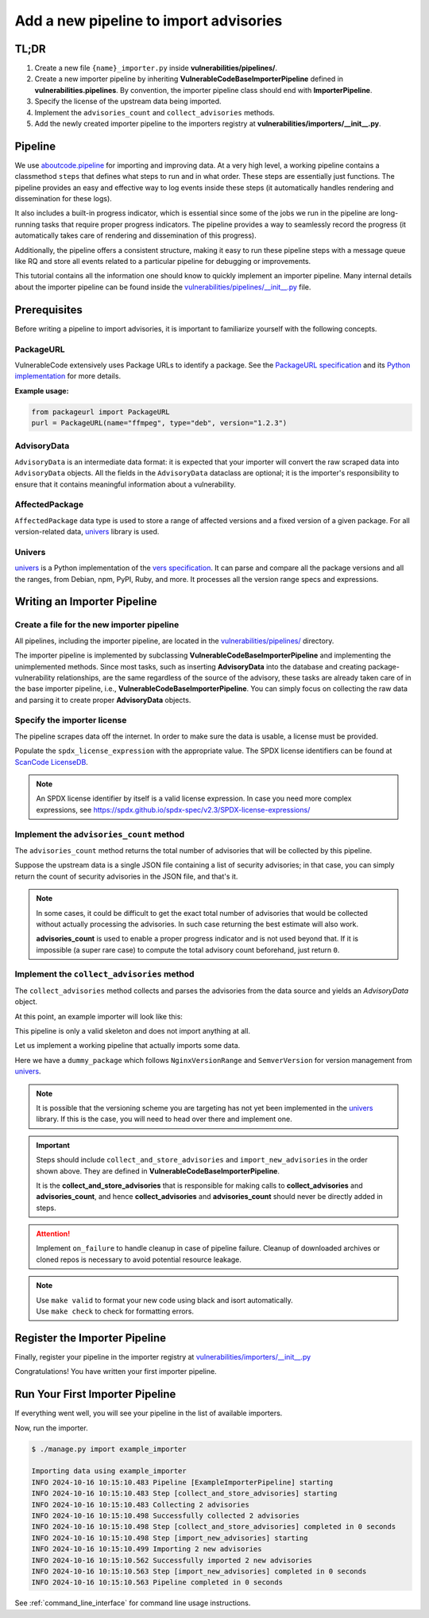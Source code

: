 .. _tutorial_add_importer_pipeline:

Add a new pipeline to import advisories
========================================


TL;DR
-------

#. Create a new file ``{name}_importer.py`` inside **vulnerabilities/pipelines/**.
#. Create a new importer pipeline by inheriting **VulnerableCodeBaseImporterPipeline**
   defined in **vulnerabilities.pipelines**. By convention, the importer pipeline
   class should end with **ImporterPipeline**.
#. Specify the license of the upstream data being imported.
#. Implement the ``advisories_count`` and ``collect_advisories`` methods.
#. Add the newly created importer pipeline to the importers registry at
   **vulnerabilities/importers/__init__.py**.


Pipeline
--------

We use `aboutcode.pipeline <https://github.com/aboutcode-org/scancode.io/tree/main/aboutcode/pipeline>`_
for importing and improving data. At a very high level, a working pipeline contains a classmethod
``steps`` that defines what steps to run and in what order. These steps are essentially just
functions. The pipeline provides an easy and effective way to log events inside these steps (it
automatically handles rendering and dissemination for these logs).

It also includes a built-in progress indicator, which is essential since some of the jobs we run
in the pipeline are long-running tasks that require proper progress indicators. The pipeline provides
a way to seamlessly record the progress (it automatically takes care of rendering and dissemination
of this progress).

Additionally, the pipeline offers a consistent structure, making it easy to run these pipeline steps
with a message queue like RQ and store all events related to a particular pipeline for
debugging or improvements.

This tutorial contains all the information one should know to quickly implement an importer pipeline.
Many internal details about the importer pipeline can be found inside the
`vulnerabilities/pipelines/__init__.py
<https://github.com/aboutcode-org/vulnerablecode/blob/main/vulnerabilities/pipelines/__init__.py>`_ file.


.. _tutorial_add_importer_pipeline_prerequisites:

Prerequisites
--------------

Before writing a pipeline to import advisories, it is important to familiarize yourself with
the following concepts.

PackageURL
~~~~~~~~~~

VulnerableCode extensively uses Package URLs to identify a package. See the
`PackageURL specification <https://github.com/package-url/purl-spec>`_ and its `Python implementation
<https://github.com/package-url/packageurl-python>`_ for more details.

**Example usage:**

.. code:: python

    from packageurl import PackageURL
    purl = PackageURL(name="ffmpeg", type="deb", version="1.2.3")


AdvisoryData
~~~~~~~~~~~~~

``AdvisoryData`` is an intermediate data format:
it is expected that your importer will convert the raw scraped data into ``AdvisoryData`` objects.
All the fields in the ``AdvisoryData`` dataclass are optional; it is the importer's responsibility to
ensure that it contains meaningful information about a vulnerability.

AffectedPackage
~~~~~~~~~~~~~~~

``AffectedPackage`` data type is used to store a range of affected versions and a fixed version of a
given package. For all version-related data, `univers <https://github.com/aboutcode-org/univers>`_ library
is used.

Univers
~~~~~~~

`univers <https://github.com/aboutcode-org/univers>`_ is a Python implementation of the `vers specification <https://github.com/package-url/purl-spec/pull/139>`_.
It can parse and compare all the package versions and all the ranges,
from Debian, npm, PyPI, Ruby, and more.
It processes all the version range specs and expressions.


Writing an Importer Pipeline
-----------------------------


Create a file for the new importer pipeline
~~~~~~~~~~~~~~~~~~~~~~~~~~~~~~~~~~~~~~~~~~~

All pipelines, including the importer pipeline, are located in the
`vulnerabilities/pipelines/
<https://github.com/aboutcode-org/vulnerablecode/tree/main/vulnerabilities/pipelines>`_ directory.

The importer pipeline is implemented by subclassing **VulnerableCodeBaseImporterPipeline**
and implementing the unimplemented methods. Since most tasks, such as inserting **AdvisoryData**
into the database and creating package-vulnerability relationships, are the same regardless of
the source of the advisory, these tasks are already taken care of in the base importer pipeline,
i.e., **VulnerableCodeBaseImporterPipeline**. You can simply focus on collecting the raw data and
parsing it to create proper **AdvisoryData** objects.


Specify the importer license
~~~~~~~~~~~~~~~~~~~~~~~~~~~~~

The pipeline scrapes data off the internet.  In order to make sure the data is usable, a license
must be provided.

Populate the ``spdx_license_expression`` with the appropriate value. The SPDX license identifiers
can be found at `ScanCode LicenseDB <https://scancode-licensedb.aboutcode.org/>`_.

.. note::
   An SPDX license identifier by itself is a valid license expression. In case you need more
   complex expressions, see https://spdx.github.io/spdx-spec/v2.3/SPDX-license-expressions/


Implement the ``advisories_count`` method
~~~~~~~~~~~~~~~~~~~~~~~~~~~~~~~~~~~~~~~~~

The ``advisories_count`` method returns the total number of advisories that will be collected by
this pipeline.

Suppose the upstream data is a single JSON file containing a list of security advisories;
in that case, you can simply return the count of security advisories in the JSON file,
and that's it.

.. note::
    In some cases, it could be difficult to get the exact total number of advisories that would
    be collected without actually processing the advisories. In such case returning the best
    estimate will also work.

    **advisories_count** is used to enable a proper progress indicator and is not used beyond that.
    If it is impossible (a super rare case) to compute the total advisory count beforehand,
    just return ``0``.


Implement the ``collect_advisories`` method
~~~~~~~~~~~~~~~~~~~~~~~~~~~~~~~~~~~~~~~~~~~

The ``collect_advisories`` method collects and parses the advisories from the data source and
yields an *AdvisoryData* object.

At this point, an example importer will look like this:

.. code-block:: python
    :caption: vulnerabilities/pipelines/example_importer.py
    :linenos:
    :emphasize-lines: 16-17, 20-21, 23-24

    from vulnerabilities.pipelines import VulnerableCodeBaseImporterPipeline

    class ExampleImporterPipeline(VulnerableCodeBaseImporterPipeline):
        """Collect advisories Example."""

        pipeline_id = "example_importer"

        root_url = "https://example.org/path/to/advisories/"
        license_url = "https://exmaple.org/license/"
        spdx_license_expression = "CC-BY-4.0"
        importer_name = "Example Importer"

        @classmethod
        def steps(cls):
            return (
                cls.collect_and_store_advisories,
                cls.import_new_advisories,
            )

        def advisories_count(self) -> int:
            raise NotImplementedError

        def collect_advisories(self) -> Iterable[AdvisoryData]:
            raise NotImplementedError


This pipeline is only a valid skeleton and does not import anything at all.

Let us implement a working pipeline that actually imports some data.

Here we have a ``dummy_package`` which follows ``NginxVersionRange`` and ``SemverVersion`` for
version management from `univers <https://github.com/aboutcode-org/univers>`_.

.. note::

   It is possible that the versioning scheme you are targeting has not yet been
   implemented in the `univers <https://github.com/aboutcode-org/univers>`_ library.
   If this is the case, you will need to head over there and implement one.

.. code-block:: python
    :caption: vulnerabilities/pipelines/example_importer.py
    :linenos:
    :emphasize-lines: 34-35, 37-40

    from datetime import datetime
    from datetime import timezone
    from typing import Iterable

    from packageurl import PackageURL
    from univers.version_range import NginxVersionRange
    from univers.versions import SemverVersion

    from vulnerabilities.importer import AdvisoryData
    from vulnerabilities.importer import AffectedPackage
    from vulnerabilities.importer import Reference
    from vulnerabilities.importer import VulnerabilitySeverity
    from vulnerabilities.pipelines import VulnerableCodeBaseImporterPipeline
    from vulnerabilities.severity_systems import SCORING_SYSTEMS


    class ExampleImporterPipeline(VulnerableCodeBaseImporterPipeline):
        """Collect advisories Example."""

        pipeline_id = "example_importer"

        root_url = "https://example.org/path/to/advisories/"
        license_url = "https://example.org/license/"
        spdx_license_expression = "CC-BY-4.0"
        importer_name = "Example Importer"

        @classmethod
        def steps(cls):
            return (
                cls.collect_and_store_advisories,
                cls.import_new_advisories,
            )

        def advisories_count(self) -> int:
            return len(fetch_advisory_data())

        def collect_advisories(self) -> Iterable[AdvisoryData]:
            raw_data = fetch_advisory_data()
            for data in raw_data:
                yield parse_advisory_data(data)


    def fetch_advisory_data():
        return [
            {
                "id": "CVE-2021-23017",
                "summary": "1-byte memory overwrite in resolver",
                "advisory_severity": "medium",
                "vulnerable": "0.6.18-1.20.0",
                "fixed": "1.20.1",
                "reference": "http://mailman.nginx.org/pipermail/nginx-announce/2021/000300.html",
                "published_on": "14-02-2021 UTC",
            },
            {
                "id": "CVE-2021-1234",
                "summary": "Dummy advisory",
                "advisory_severity": "high",
                "vulnerable": "0.6.18-1.20.0",
                "fixed": "1.20.1",
                "reference": "http://example.org/cve-2021-1234",
                "published_on": "06-10-2021 UTC",
            },
        ]


    def parse_advisory_data(raw_data) -> AdvisoryData:
        purl = PackageURL(type="example", name="dummy_package")
        affected_version_range = NginxVersionRange.from_native(raw_data["vulnerable"])
        fixed_version = SemverVersion(raw_data["fixed"])
        affected_package = AffectedPackage(
            package=purl, affected_version_range=affected_version_range, fixed_version=fixed_version
        )
        severity = VulnerabilitySeverity(
            system=SCORING_SYSTEMS["generic_textual"], value=raw_data["advisory_severity"]
        )
        references = [Reference(url=raw_data["reference"], severities=[severity])]
        date_published = datetime.strptime(raw_data["published_on"], "%d-%m-%Y %Z").replace(
            tzinfo=timezone.utc
        )
        advisory_url = f"https://example.org/advisory/{raw_data['id']}"

        return AdvisoryData(
            aliases=[raw_data["id"]],
            summary=raw_data["summary"],
            affected_packages=[affected_package],
            references=references,
            url=advisory_url,
            date_published=date_published,
        )


.. important::
    Steps should include ``collect_and_store_advisories`` and ``import_new_advisories``
    in the order shown above. They are defined in **VulnerableCodeBaseImporterPipeline**.

    It is the **collect_and_store_advisories** that is responsible for making calls to
    **collect_advisories** and **advisories_count**, and hence **collect_advisories** and
    **advisories_count** should never be directly added in steps.


.. attention::

   Implement ``on_failure`` to handle cleanup in case of pipeline failure.
   Cleanup of downloaded archives or cloned repos is necessary to avoid potential resource leakage.

.. note::

   | Use ``make valid`` to format your new code using black and isort automatically.
   | Use ``make check`` to check for formatting errors.

Register the Importer Pipeline
------------------------------

Finally, register your pipeline in the importer registry at
`vulnerabilities/importers/__init__.py
<https://github.com/aboutcode-org/vulnerablecode/blob/main/vulnerabilities/importers/__init__.py>`_

.. code-block:: python
    :caption: vulnerabilities/importers/__init__.py
    :linenos:
    :emphasize-lines: 1, 6

    from vulnerabilities.pipelines import example_importer
    from vulnerabilities.pipelines import nginx_importer

    IMPORTERS_REGISTRY = [
        nginx_importer.NginxImporterPipeline,
        example_importer.ExampleImporterPipeline,
        ]

    IMPORTERS_REGISTRY = {
        x.pipeline_id if issubclass(x, VulnerableCodeBaseImporterPipeline) else x.qualified_name: x
        for x in IMPORTERS_REGISTRY
    }

Congratulations! You have written your first importer pipeline.

Run Your First Importer Pipeline
--------------------------------

If everything went well, you will see your pipeline in the list of available importers.

.. code-block:: console
   :emphasize-lines: 5

    $ ./manage.py import --list

    Vulnerability data can be imported from the following importers:
    nginx_importer
    example_importer

Now, run the importer.

.. code-block:: console

    $ ./manage.py import example_importer

    Importing data using example_importer
    INFO 2024-10-16 10:15:10.483 Pipeline [ExampleImporterPipeline] starting
    INFO 2024-10-16 10:15:10.483 Step [collect_and_store_advisories] starting
    INFO 2024-10-16 10:15:10.483 Collecting 2 advisories
    INFO 2024-10-16 10:15:10.498 Successfully collected 2 advisories
    INFO 2024-10-16 10:15:10.498 Step [collect_and_store_advisories] completed in 0 seconds
    INFO 2024-10-16 10:15:10.498 Step [import_new_advisories] starting
    INFO 2024-10-16 10:15:10.499 Importing 2 new advisories
    INFO 2024-10-16 10:15:10.562 Successfully imported 2 new advisories
    INFO 2024-10-16 10:15:10.563 Step [import_new_advisories] completed in 0 seconds
    INFO 2024-10-16 10:15:10.563 Pipeline completed in 0 seconds


See :ref:`command_line_interface` for command line usage instructions.
